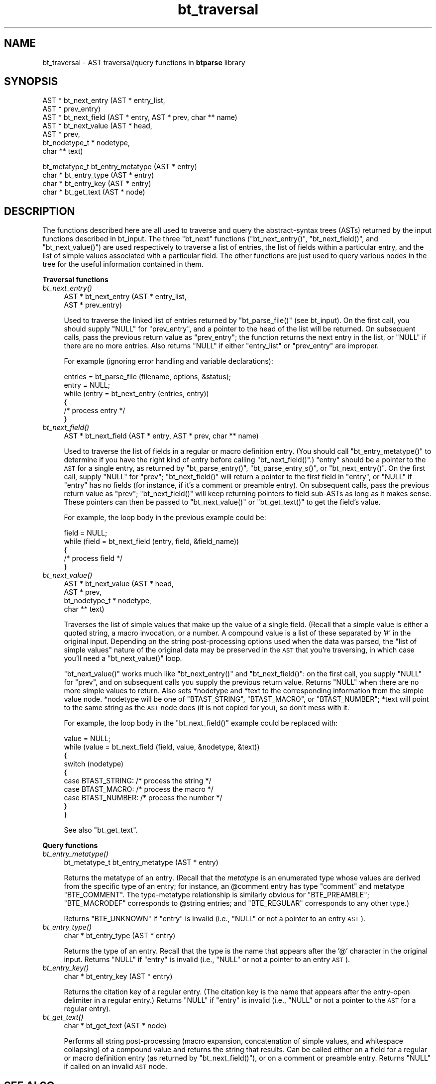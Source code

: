.\" Automatically generated by Pod::Man v1.34, Pod::Parser v1.08
.\"
.\" Standard preamble:
.\" ========================================================================
.de Sh \" Subsection heading
.br
.if t .Sp
.ne 5
.PP
\fB\\$1\fR
.PP
..
.de Sp \" Vertical space (when we can't use .PP)
.if t .sp .5v
.if n .sp
..
.de Vb \" Begin verbatim text
.ft CW
.nf
.ne \\$1
..
.de Ve \" End verbatim text
.ft R
.fi
..
.\" Set up some character translations and predefined strings.  \*(-- will
.\" give an unbreakable dash, \*(PI will give pi, \*(L" will give a left
.\" double quote, and \*(R" will give a right double quote.  | will give a
.\" real vertical bar.  \*(C+ will give a nicer C++.  Capital omega is used to
.\" do unbreakable dashes and therefore won't be available.  \*(C` and \*(C'
.\" expand to `' in nroff, nothing in troff, for use with C<>.
.tr \(*W-|\(bv\*(Tr
.ds C+ C\v'-.1v'\h'-1p'\s-2+\h'-1p'+\s0\v'.1v'\h'-1p'
.ie n \{\
.    ds -- \(*W-
.    ds PI pi
.    if (\n(.H=4u)&(1m=24u) .ds -- \(*W\h'-12u'\(*W\h'-12u'-\" diablo 10 pitch
.    if (\n(.H=4u)&(1m=20u) .ds -- \(*W\h'-12u'\(*W\h'-8u'-\"  diablo 12 pitch
.    ds L" ""
.    ds R" ""
.    ds C` ""
.    ds C' ""
'br\}
.el\{\
.    ds -- \|\(em\|
.    ds PI \(*p
.    ds L" ``
.    ds R" ''
'br\}
.\"
.\" If the F register is turned on, we'll generate index entries on stderr for
.\" titles (.TH), headers (.SH), subsections (.Sh), items (.Ip), and index
.\" entries marked with X<> in POD.  Of course, you'll have to process the
.\" output yourself in some meaningful fashion.
.if \nF \{\
.    de IX
.    tm Index:\\$1\t\\n%\t"\\$2"
..
.    nr % 0
.    rr F
.\}
.\"
.\" For nroff, turn off justification.  Always turn off hyphenation; it makes
.\" way too many mistakes in technical documents.
.hy 0
.if n .na
.\"
.\" Accent mark definitions (@(#)ms.acc 1.5 88/02/08 SMI; from UCB 4.2).
.\" Fear.  Run.  Save yourself.  No user-serviceable parts.
.    \" fudge factors for nroff and troff
.if n \{\
.    ds #H 0
.    ds #V .8m
.    ds #F .3m
.    ds #[ \f1
.    ds #] \fP
.\}
.if t \{\
.    ds #H ((1u-(\\\\n(.fu%2u))*.13m)
.    ds #V .6m
.    ds #F 0
.    ds #[ \&
.    ds #] \&
.\}
.    \" simple accents for nroff and troff
.if n \{\
.    ds ' \&
.    ds ` \&
.    ds ^ \&
.    ds , \&
.    ds ~ ~
.    ds /
.\}
.if t \{\
.    ds ' \\k:\h'-(\\n(.wu*8/10-\*(#H)'\'\h"|\\n:u"
.    ds ` \\k:\h'-(\\n(.wu*8/10-\*(#H)'\`\h'|\\n:u'
.    ds ^ \\k:\h'-(\\n(.wu*10/11-\*(#H)'^\h'|\\n:u'
.    ds , \\k:\h'-(\\n(.wu*8/10)',\h'|\\n:u'
.    ds ~ \\k:\h'-(\\n(.wu-\*(#H-.1m)'~\h'|\\n:u'
.    ds / \\k:\h'-(\\n(.wu*8/10-\*(#H)'\z\(sl\h'|\\n:u'
.\}
.    \" troff and (daisy-wheel) nroff accents
.ds : \\k:\h'-(\\n(.wu*8/10-\*(#H+.1m+\*(#F)'\v'-\*(#V'\z.\h'.2m+\*(#F'.\h'|\\n:u'\v'\*(#V'
.ds 8 \h'\*(#H'\(*b\h'-\*(#H'
.ds o \\k:\h'-(\\n(.wu+\w'\(de'u-\*(#H)/2u'\v'-.3n'\*(#[\z\(de\v'.3n'\h'|\\n:u'\*(#]
.ds d- \h'\*(#H'\(pd\h'-\w'~'u'\v'-.25m'\f2\(hy\fP\v'.25m'\h'-\*(#H'
.ds D- D\\k:\h'-\w'D'u'\v'-.11m'\z\(hy\v'.11m'\h'|\\n:u'
.ds th \*(#[\v'.3m'\s+1I\s-1\v'-.3m'\h'-(\w'I'u*2/3)'\s-1o\s+1\*(#]
.ds Th \*(#[\s+2I\s-2\h'-\w'I'u*3/5'\v'-.3m'o\v'.3m'\*(#]
.ds ae a\h'-(\w'a'u*4/10)'e
.ds Ae A\h'-(\w'A'u*4/10)'E
.    \" corrections for vroff
.if v .ds ~ \\k:\h'-(\\n(.wu*9/10-\*(#H)'\s-2\u~\d\s+2\h'|\\n:u'
.if v .ds ^ \\k:\h'-(\\n(.wu*10/11-\*(#H)'\v'-.4m'^\v'.4m'\h'|\\n:u'
.    \" for low resolution devices (crt and lpr)
.if \n(.H>23 .if \n(.V>19 \
\{\
.    ds : e
.    ds 8 ss
.    ds o a
.    ds d- d\h'-1'\(ga
.    ds D- D\h'-1'\(hy
.    ds th \o'bp'
.    ds Th \o'LP'
.    ds ae ae
.    ds Ae AE
.\}
.rm #[ #] #H #V #F C
.\" ========================================================================
.\"
.IX Title "bt_traversal 3"
.TH bt_traversal 3 "2003-10-25" "btparse, version 0.34" "btparse"
.SH "NAME"
bt_traversal \- AST traversal/query functions in \fBbtparse\fR library
.SH "SYNOPSIS"
.IX Header "SYNOPSIS"
.Vb 7
\&   AST * bt_next_entry (AST * entry_list, 
\&                        AST * prev_entry)
\&   AST * bt_next_field  (AST * entry, AST * prev, char ** name)
\&   AST * bt_next_value  (AST * head, 
\&                         AST * prev,
\&                         bt_nodetype_t * nodetype,
\&                         char ** text)
.Ve
.PP
.Vb 4
\&   bt_metatype_t bt_entry_metatype (AST * entry)
\&   char * bt_entry_type (AST * entry)
\&   char * bt_entry_key   (AST * entry)
\&   char * bt_get_text   (AST * node)
.Ve
.SH "DESCRIPTION"
.IX Header "DESCRIPTION"
The functions described here are all used to traverse and query the
abstract-syntax trees (ASTs) returned by the input functions described
in bt_input.  The three \*(L"bt_next\*(R" functions (\f(CW\*(C`bt_next_entry()\*(C'\fR,
\&\f(CW\*(C`bt_next_field()\*(C'\fR, and \f(CW\*(C`bt_next_value()\*(C'\fR) are used respectively to
traverse a list of entries, the list of fields within a particular
entry, and the list of simple values associated with a particular field.
The other functions are just used to query various nodes in the tree for
the useful information contained in them.
.Sh "Traversal functions"
.IX Subsection "Traversal functions"
.IP "\fIbt_next_entry()\fR" 4
.IX Item "bt_next_entry()"
.Vb 2
\&   AST * bt_next_entry (AST * entry_list, 
\&                        AST * prev_entry)
.Ve
.Sp
Used to traverse the linked list of entries returned by
\&\f(CW\*(C`bt_parse_file()\*(C'\fR (see bt_input).  On the first call, you should
supply \f(CW\*(C`NULL\*(C'\fR for \f(CW\*(C`prev_entry\*(C'\fR, and a pointer to the head of the list
will be returned.  On subsequent calls, pass the previous return value
as \f(CW\*(C`prev_entry\*(C'\fR; the function returns the next entry in the list, or
\&\f(CW\*(C`NULL\*(C'\fR if there are no more entries.  Also returns \f(CW\*(C`NULL\*(C'\fR if either
\&\f(CW\*(C`entry_list\*(C'\fR or \f(CW\*(C`prev_entry\*(C'\fR are improper.
.Sp
For example (ignoring error handling and variable declarations):
.Sp
.Vb 6
\&   entries = bt_parse_file (filename, options, &status);
\&   entry = NULL;
\&   while (entry = bt_next_entry (entries, entry))
\&   {
\&      /* process entry */
\&   }
.Ve
.IP "\fIbt_next_field()\fR" 4
.IX Item "bt_next_field()"
.Vb 1
\&   AST * bt_next_field  (AST * entry, AST * prev, char ** name)
.Ve
.Sp
Used to traverse the list of fields in a regular or macro definition
entry.  (You should call \f(CW\*(C`bt_entry_metatype()\*(C'\fR to determine if you have
the right kind of entry before calling \f(CW\*(C`bt_next_field()\*(C'\fR.)  \f(CW\*(C`entry\*(C'\fR
should be a pointer to the \s-1AST\s0 for a single entry, as returned by
\&\f(CW\*(C`bt_parse_entry()\*(C'\fR, \f(CW\*(C`bt_parse_entry_s()\*(C'\fR, or \f(CW\*(C`bt_next_entry()\*(C'\fR.  On
the first call, supply \f(CW\*(C`NULL\*(C'\fR for \f(CW\*(C`prev\*(C'\fR; \f(CW\*(C`bt_next_field()\*(C'\fR will
return a pointer to the first field in \f(CW\*(C`entry\*(C'\fR, or \f(CW\*(C`NULL\*(C'\fR if \f(CW\*(C`entry\*(C'\fR
has no fields (for instance, if it's a comment or preamble entry).  On
subsequent calls, pass the previous return value as \f(CW\*(C`prev\*(C'\fR;
\&\f(CW\*(C`bt_next_field()\*(C'\fR will keep returning pointers to field sub-ASTs as
long as it makes sense.  These pointers can then be passed to
\&\f(CW\*(C`bt_next_value()\*(C'\fR or \f(CW\*(C`bt_get_text()\*(C'\fR to get the field's value.
.Sp
For example, the loop body in the previous example could be:
.Sp
.Vb 5
\&   field = NULL;
\&   while (field = bt_next_field (entry, field, &field_name))
\&   {
\&      /* process field */
\&   }
.Ve
.IP "\fIbt_next_value()\fR" 4
.IX Item "bt_next_value()"
.Vb 4
\&   AST * bt_next_value (AST * head, 
\&                        AST * prev,
\&                        bt_nodetype_t * nodetype,
\&                        char ** text)
.Ve
.Sp
Traverses the list of simple values that make up the value of a single
field.  (Recall that a simple value is either a quoted string, a macro
invocation, or a number.  A compound value is a list of these separated
by \f(CW'#'\fR in the original input.  Depending on the string
post-processing options used when the data was parsed, the \*(L"list of
simple values\*(R" nature of the original data may be preserved in the \s-1AST\s0
that you're traversing, in which case you'll need a \f(CW\*(C`bt_next_value()\*(C'\fR
loop.
.Sp
\&\f(CW\*(C`bt_next_value()\*(C'\fR works much like \f(CW\*(C`bt_next_entry()\*(C'\fR and
\&\f(CW\*(C`bt_next_field()\*(C'\fR: on the first call, you supply \f(CW\*(C`NULL\*(C'\fR for \f(CW\*(C`prev\*(C'\fR,
and on subsequent calls you supply the previous return value.  Returns
\&\f(CW\*(C`NULL\*(C'\fR when there are no more simple values to return.  Also sets
\&\f(CW*nodetype\fR and \f(CW*text\fR to the corresponding information from the
simple value node.  \f(CW*nodetype\fR will be one of \f(CW\*(C`BTAST_STRING\*(C'\fR,
\&\f(CW\*(C`BTAST_MACRO\*(C'\fR, or \f(CW\*(C`BTAST_NUMBER\*(C'\fR; \f(CW*text\fR will point to the same
string as the \s-1AST\s0 node does (it is not copied for you), so don't mess
with it.  
.Sp
For example, the loop body in the \f(CW\*(C`bt_next_field()\*(C'\fR example could be
replaced with:
.Sp
.Vb 10
\&   value = NULL;
\&   while (value = bt_next_field (field, value, &nodetype, &text))
\&   {
\&      switch (nodetype)
\&      {
\&         case BTAST_STRING:    /* process the string */
\&         case BTAST_MACRO:     /* process the macro */
\&         case BTAST_NUMBER:    /* process the number */
\&      }
\&   }
.Ve
.Sp
See also \*(L"bt_get_text\*(R".
.Sh "Query functions"
.IX Subsection "Query functions"
.IP "\fIbt_entry_metatype()\fR" 4
.IX Item "bt_entry_metatype()"
.Vb 1
\&   bt_metatype_t bt_entry_metatype (AST * entry)
.Ve
.Sp
Returns the metatype of an entry.  (Recall that the \fImetatype\fR is an
enumerated type whose values are derived from the specific type of an
entry; for instance, an \f(CW@comment\fR entry has type \f(CW"comment"\fR and
metatype \f(CW\*(C`BTE_COMMENT\*(C'\fR.  The type-metatype relationship is similarly
obvious for \f(CW\*(C`BTE_PREAMBLE\*(C'\fR; \f(CW\*(C`BTE_MACRODEF\*(C'\fR corresponds to \f(CW@string\fR
entries; and \f(CW\*(C`BTE_REGULAR\*(C'\fR corresponds to any other type.)
.Sp
Returns \f(CW\*(C`BTE_UNKNOWN\*(C'\fR if \f(CW\*(C`entry\*(C'\fR is invalid (i.e., \f(CW\*(C`NULL\*(C'\fR or not a
pointer to an entry \s-1AST\s0).
.IP "\fIbt_entry_type()\fR" 4
.IX Item "bt_entry_type()"
.Vb 1
\&   char * bt_entry_type (AST * entry)
.Ve
.Sp
Returns the type of an entry.  Recall that the type is the name that
appears after the \f(CW'@'\fR character in the original input.  Returns
\&\f(CW\*(C`NULL\*(C'\fR if \f(CW\*(C`entry\*(C'\fR is invalid (i.e., \f(CW\*(C`NULL\*(C'\fR or not a pointer to an
entry \s-1AST\s0).
.IP "\fIbt_entry_key()\fR" 4
.IX Item "bt_entry_key()"
.Vb 1
\&   char * bt_entry_key (AST * entry)
.Ve
.Sp
Returns the citation key of a regular entry.  (The citation key is the
name that appears after the entry-open delimiter in a regular entry.)
Returns \f(CW\*(C`NULL\*(C'\fR if \f(CW\*(C`entry\*(C'\fR is invalid (i.e., \f(CW\*(C`NULL\*(C'\fR or not a pointer
to the \s-1AST\s0 for a regular entry).
.IP "\fIbt_get_text()\fR" 4
.IX Item "bt_get_text()"
.Vb 1
\&   char * bt_get_text (AST * node)
.Ve
.Sp
Performs all string post-processing (macro expansion, concatenation of
simple values, and whitespace collapsing) of a compound value and
returns the string that results.  Can be called either on a field for a
regular or macro definition entry (as returned by \f(CW\*(C`bt_next_field()\*(C'\fR),
or on a comment or preamble entry.  Returns \f(CW\*(C`NULL\*(C'\fR if called on an
invalid \s-1AST\s0 node.
.SH "SEE ALSO"
.IX Header "SEE ALSO"
btparse, bt_input, bt_postprocess
.SH "AUTHOR"
.IX Header "AUTHOR"
Greg Ward <gward@python.net>
